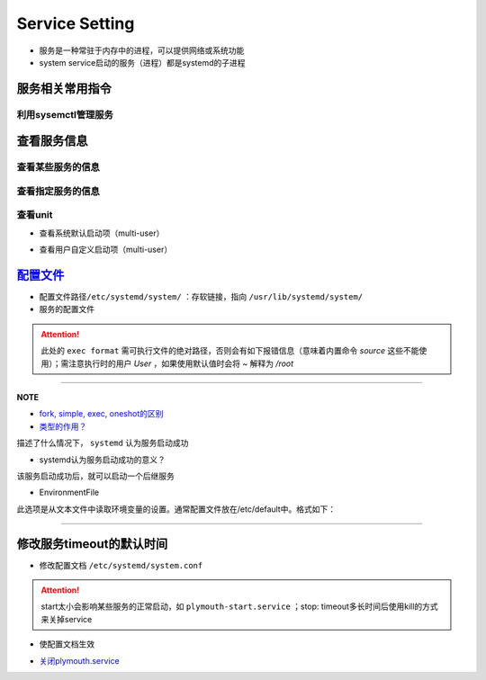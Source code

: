 
Service Setting
===============


* 
  服务是一种常驻于内存中的进程，可以提供网络或系统功能

* 
  system service启动的服务（进程）都是systemd的子进程

服务相关常用指令
----------------

利用sysemctl管理服务
^^^^^^^^^^^^^^^^^^^^

.. prompt:: bash $,# auto

   $ systemctl <command> <unit>
   # command:
   # ---适用于service ---
   # start：启动unit
   # stop：正常关闭unit（非正常关闭指用kill来关闭）
   # restart：重启unit（即先stop再start)

   # ---适用于target---
   # isolate：切换unit

   # enable：设置unit为开机自启动
   # disable：关闭unit的开机自启动

   # reload：重载某个指定unit的配置文件
   # daemon-reload: 重载所有已修改的配置文件

   # mask：屏蔽某个unit
   # unmask：取消屏蔽某个unit

查看服务信息
------------

查看某些服务的信息
^^^^^^^^^^^^^^^^^^

.. prompt:: bash $,# auto

   # 查看系统中activate的unit
   $ systemctl 等效于 systemctl --list-units
   # 只看特定类型(type)的
   $ systemctl -t
   # 查看所有的unit
   $ systemctl -a

查看指定服务的信息
^^^^^^^^^^^^^^^^^^

.. prompt:: bash $,# auto

   $ systemctl status <unit>
   # status：查看unit的当前状态

查看unit
^^^^^^^^


* 查看系统默认启动项（multi-user）

.. prompt:: bash $,# auto

   $ ls /lib/systemd/system/multi-user.target.wants


* 查看用户自定义启动项（multi-user）

.. prompt:: bash $,# auto

   $ ls /etc/systemd/system/multi-user.target.wants

`配置文件 <http://www.ruanyifeng.com/blog/2016/03/systemd-tutorial-commands.html>`_
---------------------------------------------------------------------------------------


* 
  配置文件路径\ ``/etc/systemd/system/`` ：存软链接，指向 ``/usr/lib/systemd/system/``

* 
  服务的配置文件

.. prompt:: bash $,# auto

   [Unit]
   Description=服务描述
   Documentation=man:chronyd(8) 文档
   Conflicts=systemd-timesyncd.service 与哪些服务冲突
   ！以下参数只是起描述性说明而已
   Before=hwclock.service              当前unit需要在哪些服务之前启动
   After=network.target ds1307.service 当前unit需要在哪些服务之后启动

   [Service]
   # 设置启动服务的用户组和用户，默认为root
   User=user_name
   Group=group_name

   Type=forking 类型（重要，见后文）
   PIDFile=/run/chronyd.pid （对于forking类型，重要，见后文）
   EnvironmentFile=-/etc/default/chrony 从文本文件中读取环境变量（见后文）
   ExecStart=<启动脚本的绝对路径/命令>
   PrivateTmp=yes
   ProtectHome=yes
   ProtectSystem=full

   # 触发重启服务的情况
   Restart=on-failure
   # 重启和重启间的间隔时间
   RestartSec=1

   [Install]
   Alias=chronyd.service
   WantedBy=multi-user.target

.. attention:: 此处的 ``exec format`` 需可执行文件的绝对路径，否则会有如下报错信息（意味着内置命令 `source` 这些不能使用）；需注意执行时的用户 `User` ，如果使用默认值时会将 `~` 解释为 `/root`



.. image:: https://natsu-akatsuki.oss-cn-guangzhou.aliyuncs.com/img/vwJiU2P8Br10rlTg.png!thumbnail
   :target: https://natsu-akatsuki.oss-cn-guangzhou.aliyuncs.com/img/vwJiU2P8Br10rlTg.png!thumbnail
   :alt: img


----

**NOTE**


* 
  `fork, simple, exec, oneshot的区别 <https://www.junmajinlong.com/linux/systemd/service_2/>`_

* 
  `类型的作用？ <http://www.jinbuguo.com/systemd/systemd.service.html>`_

描述了什么情况下， ``systemd`` 认为服务启动成功


* systemd认为服务启动成功的意义？

该服务启动成功后，就可以启动一个后继服务


* EnvironmentFile

此选项是从文本文件中读取环境变量的设置。通常配置文件放在/etc/default中。格式如下：

.. prompt:: bash $,# auto

   ! 以下将会作为环境变量，赋给ExecStart。
   HWCLOCKACCESS=yes
   arg=1

----

修改服务timeout的默认时间
-------------------------


* 修改配置文档 ``/etc/systemd/system.conf``

.. prompt:: bash $,# auto

   # 修改相关字段
   DefaultTimeoutStopSec=   
   DefaultTimeoutStartSec=

.. attention:: start太小会影响某些服务的正常启动，如 ``plymouth-start.service`` ；stop: timeout多长时间后使用kill的方式来关掉service



* 使配置文档生效

.. prompt:: bash $,# auto

   $ systemctl daemon-reload


* `关闭plymouth.service <https://www.suse.com/support/kb/doc/?id=000019766>`_
